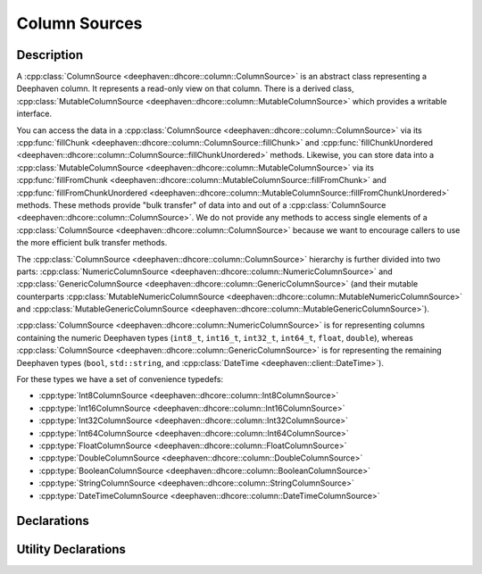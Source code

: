 Column Sources
==============

Description
-----------

A
:cpp:class:`ColumnSource <deephaven::dhcore::column::ColumnSource>` 
is an abstract class representing a Deephaven column. It represents a read-only view on that
column. There is a derived class,
:cpp:class:`MutableColumnSource <deephaven::dhcore::column::MutableColumnSource>`
which provides a writable interface.

You can access the data in a
:cpp:class:`ColumnSource <deephaven::dhcore::column::ColumnSource>`
via its
:cpp:func:`fillChunk <deephaven::dhcore::column::ColumnSource::fillChunk>`
and
:cpp:func:`fillChunkUnordered <deephaven::dhcore::column::ColumnSource::fillChunkUnordered>`
methods. Likewise, you can store data into a
:cpp:class:`MutableColumnSource <deephaven::dhcore::column::MutableColumnSource>`
via its
:cpp:func:`fillFromChunk <deephaven::dhcore::column::MutableColumnSource::fillFromChunk>`
and
:cpp:func:`fillFromChunkUnordered <deephaven::dhcore::column::MutableColumnSource::fillFromChunkUnordered>`
methods. These methods provide "bulk transfer" of data into and out of a
:cpp:class:`ColumnSource <deephaven::dhcore::column::ColumnSource>`.
We do not provide any methods to access single elements of a
:cpp:class:`ColumnSource <deephaven::dhcore::column::ColumnSource>`
because we want to encourage callers to use the more efficient bulk transfer methods.

The
:cpp:class:`ColumnSource <deephaven::dhcore::column::ColumnSource>`
hierarchy is further divided into two parts:
:cpp:class:`NumericColumnSource <deephaven::dhcore::column::NumericColumnSource>`
and
:cpp:class:`GenericColumnSource <deephaven::dhcore::column::GenericColumnSource>`
(and their mutable counterparts
:cpp:class:`MutableNumericColumnSource <deephaven::dhcore::column::MutableNumericColumnSource>`
and
:cpp:class:`MutableGenericColumnSource <deephaven::dhcore::column::MutableGenericColumnSource>`).

:cpp:class:`ColumnSource <deephaven::dhcore::column::NumericColumnSource>`
is for representing
columns containing the numeric Deephaven types (``int8_t``, ``int16_t``, ``int32_t``,
``int64_t``, ``float``, ``double``), whereas
:cpp:class:`ColumnSource <deephaven::dhcore::column::GenericColumnSource>`
is for representing
the remaining Deephaven types (``bool``, ``std::string``, and
:cpp:class:`DateTime <deephaven::client::DateTime>`).

For these types we have a set of convenience typedefs:

* :cpp:type:`Int8ColumnSource <deephaven::dhcore::column::Int8ColumnSource>`
* :cpp:type:`Int16ColumnSource <deephaven::dhcore::column::Int16ColumnSource>`
* :cpp:type:`Int32ColumnSource <deephaven::dhcore::column::Int32ColumnSource>`
* :cpp:type:`Int64ColumnSource <deephaven::dhcore::column::Int64ColumnSource>`
* :cpp:type:`FloatColumnSource <deephaven::dhcore::column::FloatColumnSource>`
* :cpp:type:`DoubleColumnSource <deephaven::dhcore::column::DoubleColumnSource>`
* :cpp:type:`BooleanColumnSource <deephaven::dhcore::column::BooleanColumnSource>`
* :cpp:type:`StringColumnSource <deephaven::dhcore::column::StringColumnSource>`
* :cpp:type:`DateTimeColumnSource <deephaven::dhcore::column::DateTimeColumnSource>`

Declarations
------------

.. doxygenclass:: deephaven::dhcore::column::ColumnSource
   :members:

.. doxygenclass:: deephaven::dhcore::column::MutableColumnSource
   :members:

.. doxygenclass:: deephaven::dhcore::column::NumericColumnSource
   :members:

.. doxygenclass:: deephaven::dhcore::column::GenericColumnSource
   :members:

.. doxygenclass:: deephaven::dhcore::column::MutableNumericColumnSource
   :members:

.. doxygenclass:: deephaven::dhcore::column::MutableGenericColumnSource
   :members:

.. doxygentypedef:: deephaven::dhcore::column::Int8ColumnSource

.. doxygentypedef:: deephaven::dhcore::column::Int16ColumnSource

.. doxygentypedef:: deephaven::dhcore::column::Int32ColumnSource

.. doxygentypedef:: deephaven::dhcore::column::Int64ColumnSource

.. doxygentypedef:: deephaven::dhcore::column::FloatColumnSource

.. doxygentypedef:: deephaven::dhcore::column::DoubleColumnSource

.. doxygentypedef:: deephaven::dhcore::column::BooleanColumnSource

.. doxygentypedef:: deephaven::dhcore::column::StringColumnSource

.. doxygentypedef:: deephaven::dhcore::column::DateTimeColumnSource

Utility Declarations
--------------------

.. doxygenclass:: deephaven::dhcore::column::ColumnSourceVisitor
   :members:
